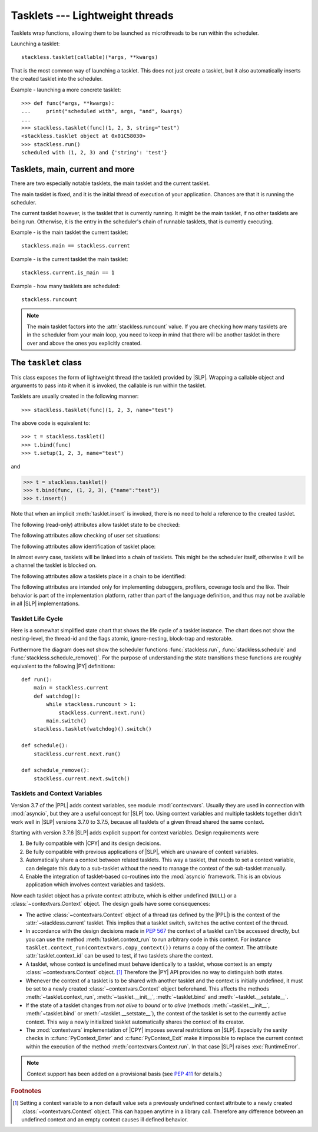 .. _tasklets:

********************************
Tasklets --- Lightweight threads
********************************

Tasklets wrap functions, allowing them to be launched as microthreads to be
run within the scheduler.

Launching a tasklet::

    stackless.tasklet(callable)(*args, **kwargs)

That is the most common way of launching a tasklet.  This does not just create
a tasklet, but it also automatically inserts the created tasklet into the
scheduler.

Example - launching a more concrete tasklet::

    >>> def func(*args, **kwargs):
    ...     print("scheduled with", args, "and", kwargs)
    ...
    >>> stackless.tasklet(func)(1, 2, 3, string="test")
    <stackless.tasklet object at 0x01C58030>
    >>> stackless.run()
    scheduled with (1, 2, 3) and {'string': 'test'}

--------------------------------
Tasklets, main, current and more
--------------------------------

There are two especially notable tasklets, the main tasklet and the current
tasklet.

The main tasklet is fixed, and it is the initial thread of execution of
your application.  Chances are that it is running the scheduler.

The current tasklet however, is the tasklet that is currently running.  It
might be the main tasklet, if no other tasklets are being run.  Otherwise,
it is the entry in the scheduler's chain of runnable tasklets, that is
currently executing.

Example - is the main tasklet the current tasklet::

    stackless.main == stackless.current

Example - is the current tasklet the main tasklet::

    stackless.current.is_main == 1

Example - how many tasklets are scheduled::

    stackless.runcount

.. note::

  The main tasklet factors into the :attr:`stackless.runcount` value.  If you
  are checking how many tasklets are in the scheduler from your main loop,
  you need to keep in mind that there will be another tasklet in there over
  and above the ones you explicitly created.

---------------------
The ``tasklet`` class
---------------------

.. class:: tasklet(func=None, args=None, kwargs=None)

   This class exposes the form of lightweight thread (the tasklet) provided by
   |SLP|.  Wrapping a callable object and arguments to pass into
   it when it is invoked, the callable is run within the tasklet.

   Tasklets are usually created in the following manner::

   >>> stackless.tasklet(func)(1, 2, 3, name="test")

   The above code is equivalent to::

   >>> t = stackless.tasklet()
   >>> t.bind(func)
   >>> t.setup(1, 2, 3, name="test")

   and

   >>> t = stackless.tasklet()
   >>> t.bind(func, (1, 2, 3), {"name":"test"})
   >>> t.insert()

   Note that when an implicit :meth:`tasklet.insert` is invoked, there is no need
   to hold a reference to the created tasklet.

.. method:: tasklet.__init__(func=None, args=None, kwargs=None)

   Just calls :attr:`tasklet.bind` (func, args, kwargs) and returns :data:`None`

.. method:: tasklet.bind(func=None, args=None, kwargs=None)

   Bind the tasklet to the given callable object, *func*::

   >>> t = stackless.tasklet()
   >>> t.bind(func)

   In most every case, programmers will instead pass *func* into the tasklet
   constructor::

   >>> t = stackless.tasklet(func)

   Note that the tasklet cannot be run until it has been provided with
   arguments to call *func*.  They can be provided as *args* and/or *kwargs*
   to this function, or through a subsequent call to
   :meth:`tasklet.setup`.  The difference is that when providing them to
   :meth:`tasklet.bind`, the tasklet is not made runnable yet.

   .. versionadded:: 3.7.6

      If *func* is not :data:`None`, this method also sets the
      :class:`~contextvars.Context` object of this tasklet to the
      :class:`~contextvars.Context` object of the current tasklet.
      Therefore it is usually not required to set the context explicitly.

   *func* can be :data:`None` when providing arguments, in which case a previous call
   to :meth:`tasklet.bind` must have provided the function.

   To clear the binding of a tasklet set all arguments to :data:`None`. This
   is especially useful, if you run a tasklet only partially::

      >>> def func():
      ...     try:
      ...        ... # part 1
      ...        stackless.schedule_remove()
      ...        ... # part 2
      ...     finally:
      ...        ... # cleanup
      >>> t = stackless.tasklet(func)()
      >>> stackless.enable_softswitch(True)
      >>> stackless.run() # execute part 1 of func
      >>> t.bind(None)    # unbind func(). Don't execute the finally block

   If a tasklet is alive, it can be rebound only if the tasklet is
   not the current tasklet and if the tasklet is not scheduled and
   if the tasklet is restorable. :meth:`bind` raises :exc:`RuntimeError`,
   if these conditions are not met.

.. method:: tasklet.setup(*args, **kwargs)
            tasklet.__call__(*args, **kwargs)

   Provide the tasklet with arguments to pass into its bound callable::

   >>> t = stackless.tasklet()
   >>> t.bind(func)
   >>> t.setup(1, 2, name="test")

   In most every case, programmers will instead pass the arguments and
   callable into the tasklet constructor instead::

   >>> t = stackless.tasklet(func)(1, 2, name="test")

   Note that when tasklets have been bound to a callable object and
   provided with arguments to pass to it, they are implicitly
   scheduled and will be run in turn when the scheduler is next run.

   The method :meth:`setup` is equivalent to::

   >>> def setup(self, *args, **kwargs):
   >>>     assert isinstance(self, stackless.tasklet)
   >>>     with stackless.atomic():
   >>>         if self.alive:
   >>>             raise(RuntimeError("tasklet is alive")
   >>>         self.bind(None, args, kwargs)
   >>>         self.insert()
   >>>         return self

.. method:: tasklet.insert()

   Insert a tasklet at the end of the scheduler runnables queue, given that it isn't blocked.
   Blocked tasklets need to be reactivated by channels.

.. method:: tasklet.remove()

   Remove a tasklet from the runnables queue.

   .. note::

      If this tasklet has a non-trivial C-state attached, Stackless
      will kill the tasklet when the containing thread terminates.
      Since this will happen in some unpredictable order, it may cause unwanted
      side-effects. Therefore it is recommended to either run tasklets to the
      end or to explicitly :meth:`kill` them.

.. method:: tasklet.run()

   If the tasklet is alive and not blocked on a channel, then it will be run
   immediately.  However, this behaves differently depending on whether
   the tasklet is in the scheduler's chain of runnable tasklets.

   Example - running a tasklet that is scheduled::

      >>> def f(name):
      ...     while True:
      ...         c=stackless.current
      ...         m=stackless.main
      ...         assert c.scheduled
      ...         print("%s id=%s, next.id=%s, main.id=%s, main.scheduled=%r" % (name,id(c), id(c.next), id(m), m.scheduled))
      ...         stackless.schedule()
      ...
      >>> t1 = stackless.tasklet(f)("t1")
      >>> t2 = stackless.tasklet(f)("t2")
      >>> t3 = stackless.tasklet(f)("t3")
      >>>
      >>> t1.run()
      t1 id=36355632, next.id=36355504, main.id=30571120, main.scheduled=True
      t2 id=36355504, next.id=36355888, main.id=30571120, main.scheduled=True
      t3 id=36355888, next.id=30571120, main.id=30571120, main.scheduled=True

   What you see here is that *t1* is not the only tasklet that ran.  When *t1*
   yields, the next tasklet in the chain is scheduled and so forth until the
   tasklet that actually ran *t1* - that is the main tasklet - is scheduled and
   resumes execution.

   If you were to run *t2* instead of *t1*, then we would have only seen the
   output of *t2* and *t3*, because the tasklet calling :attr:`run` is before
   *t1* in the chain.

   Removing the tasklet to be run from the scheduler before it is actually
   run, gives more predictable results as shown in the following example.  But
   keep in mind that the scheduler is still being run and the chain is still
   involved, the only reason it looks correct is tht the act of removing the
   tasklet effectively moves it before the tasklet that calls
   :meth:`remove`.

   Example - running a tasklet that is not scheduled::

      >>> t2.remove()
      <stackless.tasklet object at 0x022ABDB0>
      >>> t2.run()
      t2 id=36355504, next.id=36356016, main.id=36356016, main.scheduled=True
      >>> t2.scheduled
      True

   While the ability to run a tasklet directly is useful on occasion, that
   the scheduler is still involved and that this is merely directing its
   operation in limited ways, is something you need to be aware of.

.. method:: tasklet.switch()

   Similar to :meth:`tasklet.run` except that the calling tasklet is
   paused.  This function can be used to implement `raw` scheduling without involving
   the scheduling queue.

   The target tasklet must belong to the same thread as the caller.

   Example - switch to a tasklet that is scheduled. Function f is defined as
   in the previous example::

      >>> t1 = stackless.tasklet(f)("t1")
      >>> t2 = stackless.tasklet(f)("t2")
      >>> t3 = stackless.tasklet(f)("t3")
      >>> t1.switch()
      t1 id=36413744, next.id=36413808, main.id=36413680, main.scheduled=False
      t2 id=36413808, next.id=36413872, main.id=36413680, main.scheduled=False
      t3 id=36413872, next.id=36413744, main.id=36413680, main.scheduled=False
      t1 id=36413744, next.id=36413808, main.id=36413680, main.scheduled=False
      t2 id=36413808, next.id=36413872, main.id=36413680, main.scheduled=False
      t3 id=36413872, next.id=36413744, main.id=36413680, main.scheduled=False
      t1 id=36413744, next.id=36413808, main.id=36413680, main.scheduled=False
      ...
      Traceback (most recent call last):
        File "<stdin>", line 1, in <module>
        File "<stdin>", line 6, in f
      KeyboardInterrupt
      >>>

   What you see here is that the main tasklet was removed from the scheduler.
   Therefore the scheduler runs until it got interrupted by a keyboard interrupt.

.. method:: tasklet.raise_exception(exc_class, *args)

   Raise an exception on the given tasklet.  *exc_class* is required to be a
   sub-class of :exc:`Exception`.  It is instantiated with the given arguments
   *args* and raised within the given tasklet.

   In order to make best use of this function, you should be familiar with
   how tasklets and the scheduler :ref:`deal with exceptions
   <slp-exc-section>`, and the purpose of the :ref:`TaskletExit <slp-exc>`
   exception.

   If you try to raise an exception on a tasklet, that is not alive, the method
   fails, except if *exc_class* is :exc:`TaskletExit` and the tasklet already ended.

   .. versionchanged:: 3.3.7

      In case of an error Stackless versions before 3.3.7 raise ``exc_class(*args)``.
      Later versions raises :exc:`RuntimeError`.

.. method:: tasklet.throw(exc=None, val=None, tb=None, pending=False)

   Raise an exception on the given tasklet.  The semantics are similar
   to the `raise` keywords, and so, this can be used to send an existing
   exception to the tasklet.

   if *pending* evaluates to True, then the target tasklet will be made
   runnable and the caller continues.  Otherwise, the target will be inserted
   before the current tasklet in the queue and switched to immediately.

   If you try to raise an exception on a tasklet, that is not alive, the method
   raises :exc:`RuntimeError` on the caller. There is one exception:
   you can safely raise :exc:`TaskletExit`, if the tasklet already ended.

.. method:: tasklet.kill(pending=False)

   Terminates the tasklet and unblocks it, if the tasklet was blocked
   on a channel. If the tasklet already ran to its end, the method does
   nothing. If the tasklet has no thread, the method simply ends the
   tasklet. Otherwise it raises the :ref:`TaskletExit <slp-exc>` exception
   on the tasklet. *pending* has the same meaning as for :meth:`tasklet.throw`.

   This can be considered to be shorthand for::

       >>> if t.alive:
       >>>     t.throw(TaskletExit, pending=pending)

.. method:: tasklet.set_atomic(flag)

   This method is used to construct a block of code within which the tasklet
   will not be auto-scheduled when preemptive scheduling.  It is useful for
   wrapping critical sections that should not be interrupted::

     old_value = t.set_atomic(1)
     # Implement unsafe logic here.
     t.set_atomic(old_value)

   Note that this will also prevent involuntary thread switching, i.e. the
   thread will hang on to the `GIL` for the duration.

.. method:: tasklet.bind_thread([thread_id])

   Rebind the tasklet to the current thread, or a |PY| thread with
   the given *thread_id*.

   This is only safe to do with just-created tasklets, or soft-switchable
   tasklets.  This is the case when a tasklet has just been unpickled.  Then
   it can be useful in order to hand it off to a different thread for execution.

   The relationship between tasklets and threads is :doc:`covered elsewhere
   <threads>`.

.. method:: tasklet.set_ignore_nesting(flag)

   It is probably best not to use this until you understand nesting levels::

     old_value = t.set_ignore_nesting(1)
     # Implement unsafe logic here.
     t.set_ignore_nesting(old_value)

.. method:: tasklet.set_context(context)

   .. versionadded:: 3.7.6

   Set the :class:`~contextvars.Context` object to be used while this tasklet runs.

   Every tasklet has a private context attribute.
   When the tasklet runs, this context becomes the current context of the thread.

   :param context: the context to be set
   :type context: :class:`contextvars.Context`
   :return: the tasklet itself
   :rtype: :class:`tasklet`
   :raises RuntimeError: if the tasklet is bound to a foreign thread and is current or scheduled.
   :raises RuntimeError: if called from within :meth:`contextvars.Context.run`.

   .. note::

      The methods :meth:`__init__`, :meth:`bind` and :meth:`__setstate__` also set the context
      of the tasklet they are called on to the context of the current tasklet. Therefore it is
      usually not required to set the context explicitly.

   .. note::
      This method has been added on a provisional basis (see :pep:`411`
      for details.)

.. method:: tasklet.context_run(callable, \*args, \*\*kwargs)

   .. versionadded:: 3.7.6

   Execute ``callable(*args, **kwargs)`` in the context object of the tasklet
   the contest_run method is called on. Return the result of the
   execution or propagate an exception if one occurred.
   This method is roughly equivalent following pseudo code::

       def context_run(self, callable, *args, **kwargs):
           saved_context = stackless.current._internal_get_context()
           stackless.current.set_context(self._internal_get_context())
           try:
               return callable(*args, **kw)
           finally:
               stackless.current.set_context(saved_context)

   See also :meth:`contextvars.Context.run` for additional information.

   .. note::
      This method has been added on a provisional basis (see :pep:`411`
      for details.)

.. method:: tasklet.__del__()

   .. versionadded:: 3.7

   Finalize the tasklet. This is a :pep:`442` finalizer. If this tasklet is
   alive and has a non-trivial C-state attached, the finalizer repeatedly
   kills the tasklet for upmost 10 times until it is dead. Then, if this
   tasklet still has non-trivial C-state attached, the finalizer appends the
   tasklet to :data:`gc.garbage`. This is done, because releasing the C-state
   could cause undefined behavior.

   You should not call this method from |PY|-code.

.. method:: tasklet.__reduce_ex__(protocol)

   See :meth:`object.__reduce_ex__`.

.. method:: tasklet.__setstate__(state)

   See :meth:`object.__setstate__`.

   .. versionadded:: 3.7.6

      If the tasklet becomes alive through this call and if *state* does not contain
      a :class:`~contextvars.Context` object, then :meth:`~__setstate__` also sets
      the :class:`~contextvars.Context` object of the
      tasklet to the :class:`~contextvars.Context` object of the current tasklet.

   :param state: the state as given by ``__reduce_ex__(...)[2]``
   :type state: :class:`tuple`
   :return: self
   :rtype: :class:`tasklet`
   :raises RuntimeError: if the tasklet is already alive

The following (read-only) attributes allow tasklet state to be checked:

.. attribute:: tasklet.alive

   This attribute is ``True`` while a tasklet is still running.  Tasklets that
   are not running will most likely have either run to completion and exited,
   or will have unexpectedly exited through an exception of some kind.

.. attribute:: tasklet.paused

   This attribute is ``True`` when a tasklet is alive, but not scheduled or
   blocked on a channel. This state is entered after a :meth:`tasklet.bind` with
   2 or 3 arguments, a :meth:`tasklet.remove` or by the main tasklet, when it
   is acting as a watchdog.

.. attribute:: tasklet.blocked

   This attribute is ``True`` when a tasklet is blocked on a channel.

.. attribute:: tasklet.scheduled

   This attribute is ``True`` when the tasklet is either in the runnables list
   or blocked on a channel.

.. attribute:: tasklet.restorable

   This attribute is ``True``, if the tasklet can be completely restored by
   pickling/unpickling. If a tasklet is restorable, it is possible to continue
   running the unpickled tasklet from whatever point in execution it may be.

   All tasklets can be pickled for debugging/inspection
   purposes, but an unpickled tasklet might have lost runtime information (C stack).
   For the tasklet to be runnable, it must not have lost runtime information
   (C stack usage for instance).

The following attributes allow checking of user set situations:

.. attribute:: tasklet.atomic

   This attribute is ``True`` while this tasklet is within a
   :meth:`tasklet.set_atomic` block

.. attribute:: tasklet.block_trap

   Setting this attribute to ``True`` prevents the tasklet from being blocked
   on a channel.

.. attribute:: tasklet.ignore_nesting

   This attribute is ``True`` while this tasklet is within a
   :meth:`tasklet.set_ignore_nesting` block

.. attribute:: tasklet.context_id

   .. versionadded:: 3.7.6

   This attribute is the :func:`id` of the :class:`~contextvars.Context` object to be used while this tasklet runs.

   .. note::
      This attribute has been added on a provisional basis (see :pep:`411`
      for details.)


The following attributes allow identification of tasklet place:

.. attribute:: tasklet.is_current

   This attribute is ``True`` if the tasklet is the current tasklet
   of the thread it belongs to. To see if a tasklet is the currently executing
   tasklet in the current thread use the following |PY| code::

      import stackless
      def is_current(tasklet):
          return tasklet is stackless.current


.. attribute:: tasklet.is_main

   This attribute is ``True`` if the tasklet is the main tasklet of the thread it
   belongs to. To check if a tasklet is the main tasklet of the current thread
   use the following |PY| code::

      import stackless
      def is_current_main(tasklet):
          return tasklet is stackless.main

.. attribute:: tasklet.thread_id

   This attribute is the id of the thread the tasklet belongs to.  If its
   thread has terminated, the attribute value is ``-1``.

   The relationship between tasklets and threads is :doc:`covered elsewhere
   <threads>`.

In almost every case, tasklets will be linked into a chain of tasklets.  This
might be the scheduler itself, otherwise it will be a channel the tasklet is
blocked on.

The following attributes allow a tasklets place in a chain to be identified:

.. attribute:: tasklet.prev

   The previous tasklet in the chain that this tasklet is linked into.

.. attribute:: tasklet.next

   The next tasklet in the chain that this tasklet is linked into.

The following attributes are intended only for implementing debuggers,
profilers, coverage tools and the like. Their behavior is part of the
implementation platform, rather than part of the language definition,
and thus may not be available in all |SLP| implementations.

.. attribute:: tasklet.trace_function

.. attribute:: tasklet.profile_function

   The trace / profile function of the tasklet. These attributes
   are the tasklet counterparts of the functions :func:`sys.settrace`,
   :func:`sys.gettrace`, :func:`sys.setprofile` and :func:`sys.getprofile`.


^^^^^^^^^^^^^^^^^^
Tasklet Life Cycle
^^^^^^^^^^^^^^^^^^

Here is a somewhat simplified state chart that shows the life cycle of a
tasklet instance. The chart does not show the nesting-level, the thread-id
and the flags atomic, ignore-nesting, block-trap and restorable.

.. image:: tasklet_state_chart.png

Furthermore the diagram does not show the scheduler functions
:func:`stackless.run`, :func:`stackless.schedule` and
:func:`stackless.schedule_remove()`. For the purpose of understanding the
state transitions these functions are roughly equivalent to the following
|PY| definitions::

   def run():
       main = stackless.current
       def watchdog():
           while stackless.runcount > 1:
               stackless.current.next.run()
           main.switch()
       stackless.tasklet(watchdog)().switch()

   def schedule():
       stackless.current.next.run()

   def schedule_remove():
       stackless.current.next.switch()

^^^^^^^^^^^^^^^^^^^^^^^^^^^^^^
Tasklets and Context Variables
^^^^^^^^^^^^^^^^^^^^^^^^^^^^^^

.. versionadded:: 3.7.6

Version 3.7 of the |PPL| adds context variables, see module :mod:`contextvars`.
Usually they are used in connection with
:mod:`asyncio`, but they are a useful concept for |SLP| too.
Using context variables and multiple tasklets together didn't work well in |SLP| versions 3.7.0 to
3.7.5, because all tasklets of a given thread shared the same context.

Starting with version 3.7.6 |SLP| adds explicit support for context variables.
Design requirements were

1. Be fully compatible with |CPY| and its design decisions.
2. Be fully compatible with previous applications of |SLP|, which are unaware of context variables.
3. Automatically share a context between related tasklets. This way a tasklet, that needs to set
   a context variable, can delegate this duty to a sub-tasklet without the need to manage the
   context of the sub-tasklet manually.
4. Enable the integration of tasklet-based co-routines into the :mod:`asyncio` framework.
   This is an obvious application which involves context variables and tasklets.

Now each tasklet object has a private context attribute, which is either undefined (``NULL``) or a
:class:`~contextvars.Context` object. The design goals have some consequences:

* The active :class:`~contextvars.Context` object of a thread (as defined by the |PPL|)
  is the context of the :attr:`~stackless.current` tasklet. This implies that a tasklet switch,
  switches the active context of the thread.

* In accordance with the design decisions made in :pep:`567` the context of a tasklet can't be
  accessed directly, but you can use the method :meth:`tasklet.context_run` to run arbitrary code
  in this context. For instance ``tasklet.context_run(contextvars.copy_context())`` returns a copy
  of the context.
  The attribute :attr:`tasklet.context_id` can be used to test, if two tasklets share the context.

* A tasklet, whose context is undefined must behave identically to a tasklet, whose context is an
  empty :class:`~contextvars.Context` object. [#f1]_ Therefore the |PY| API provides no way to distinguish
  both states.

* Whenever the context of a tasklet is to be shared with another tasklet and the context is initially
  undefined, it must be set to a newly created :class:`~contextvars.Context` object beforehand.
  This affects the methods :meth:`~tasklet.context_run`, :meth:`~tasklet.__init__`, :meth:`~tasklet.bind`
  and :meth:`~tasklet.__setstate__`.

* If the state of a tasklet changes from *not alive* to *bound* or to *alive* (methods :meth:`~tasklet.__init__`,
  :meth:`~tasklet.bind` or :meth:`~tasklet.__setstate__`), the context
  of the tasklet is set to the currently active context. This way a newly initialized tasklet automatically
  shares the context of its creator.

* The :mod:`contextvars` implementation of |CPY| imposes several restrictions on |SLP|. Especially the sanity checks in
  :c:func:`PyContext_Enter` and :c:func:`PyContext_Exit` make it impossible to replace the current context within
  the execution of the method :meth:`contextvars.Context.run`. In that case |SLP| raises :exc:`RuntimeError`.

.. note::
   Context support has been added on a provisional basis (see :pep:`411` for details.)

.. rubric:: Footnotes

.. [#f1]   Setting a context variable to a non default value sets a previously undefined
           context attribute to a newly created :class:`~contextvars.Context` object. This can happen anytime in a
           library call. Therefore any difference between an undefined context and an empty context causes ill defined
           behavior.
